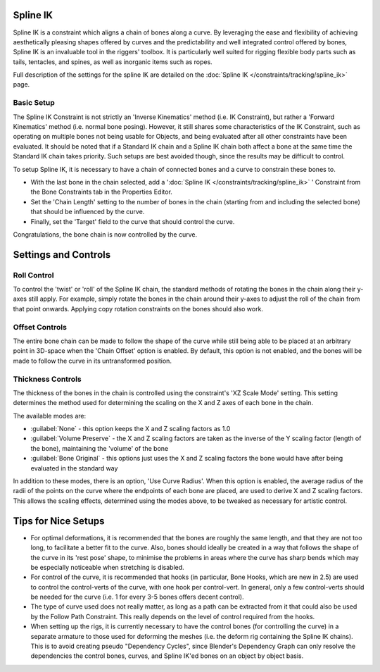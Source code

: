 
..    TODO/Review: {{review|partial=X|text=Need example & img}} .


Spline IK
*********

Spline IK is a constraint which aligns a chain of bones along a curve. By leveraging the ease
and flexibility of achieving aesthetically pleasing shapes offered by curves and the
predictability and well integrated control offered by bones,
Spline IK is an invaluable tool in the riggers' toolbox.
It is particularly well suited for rigging flexible body parts such as tails, tentacles,
and spines, as well as inorganic items such as ropes.

Full description of the settings for the spline IK are detailed on the
:doc:`Spline IK </constraints/tracking/spline_ik>` page.


Basic Setup
===========

The Spline IK Constraint is not strictly an 'Inverse Kinematics' method (i.e. IK Constraint),
but rather a 'Forward Kinematics' method (i.e. normal bone posing). However,
it still shares some characteristics of the IK Constraint,
such as operating on multiple bones not being usable for Objects,
and being evaluated after all other constraints have been evaluated. It should be noted that
if a Standard IK chain and a Spline IK chain both affect a bone at the same time the Standard
IK chain takes priority. Such setups are best avoided though,
since the results may be difficult to control.

To setup Spline IK,
it is necessary to have a chain of connected bones and a curve to constrain these bones to.


- With the last bone in the chain selected, add a '\ :doc:`Spline IK </constraints/tracking/spline_ik>` ' Constraint from the Bone Constraints tab in the Properties Editor.
- Set the 'Chain Length' setting to the number of bones in the chain (starting from and including the selected bone) that should be influenced by the curve.
- Finally, set the 'Target' field to the curve that should control the curve.

Congratulations, the bone chain is now controlled by the curve.


Settings and Controls
*********************

Roll Control
============

To control the 'twist' or 'roll' of the Spline IK chain,
the standard methods of rotating the bones in the chain along their y-axes still apply.
For example, simply rotate the bones in the chain around their y-axes to adjust the roll of
the chain from that point onwards.
Applying copy rotation constraints on the bones should also work.


Offset Controls
===============

The entire bone chain can be made to follow the shape of the curve while still being able to
be placed at an arbitrary point in 3D-space when the 'Chain Offset' option is enabled.
By default, this option is not enabled,
and the bones will be made to follow the curve in its untransformed position.


Thickness Controls
==================

The thickness of the bones in the chain is controlled using the constraint's 'XZ Scale Mode'
setting. This setting determines the method used for determining the scaling on the X and Z
axes of each bone in the chain.

The available modes are:


- :guilabel:`None` - this option keeps the X and Z scaling factors as 1.0
- :guilabel:`Volume Preserve` - the X and Z scaling factors are taken as the inverse of the Y scaling factor (length of the bone), maintaining the 'volume' of the bone
- :guilabel:`Bone Original` - this options just uses the X and Z scaling factors the bone would have after being evaluated in the standard way

In addition to these modes, there is an option, 'Use Curve Radius'.
When this option is enabled, the average radius of the radii of the points on the curve where
the endpoints of each bone are placed, are used to derive X and Z scaling factors.
This allows the scaling effects, determined using the modes above,
to be tweaked as necessary for artistic control.


Tips for Nice Setups
********************

- For optimal deformations, it is recommended that the bones are roughly the same length, and that they are not too long, to facilitate a better fit to the curve. Also, bones should ideally be created in a way that follows the shape of the curve in its 'rest pose' shape, to minimise the problems in areas where the curve has sharp bends which may be especially noticeable when stretching is disabled.
- For control of the curve, it is recommended that hooks (in particular, Bone Hooks, which are new in 2.5) are used to control the control-verts of the curve, with one hook per control-vert. In general, only a few control-verts should be needed for the curve (i.e. 1 for every 3-5 bones offers decent control).
- The type of curve used does not really matter, as long as a path can be extracted from it that could also be used by the Follow Path Constraint. This really depends on the level of control required from the hooks.
- When setting up the rigs, it is currently necessary to have the control bones (for controlling the curve) in a separate armature to those used for deforming the meshes (i.e. the deform rig containing the Spline IK chains). This is to avoid creating pseudo "Dependency Cycles", since Blender's Dependency Graph can only resolve the dependencies the control bones, curves, and Spline IK'ed bones on an object by object basis.

